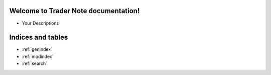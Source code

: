 .. Silixcon documentation master file, created by
   sphinx-quickstart on Tue May 23 12:28:26 2023.
   You can adapt this file completely to your liking, but it should at least
   contain the root `toctree` directive.

Welcome to Trader Note documentation!
====================================


- Your Descriptions


Indices and tables
==================

* :ref:`genindex`
* :ref:`modindex`
* :ref:`search`

